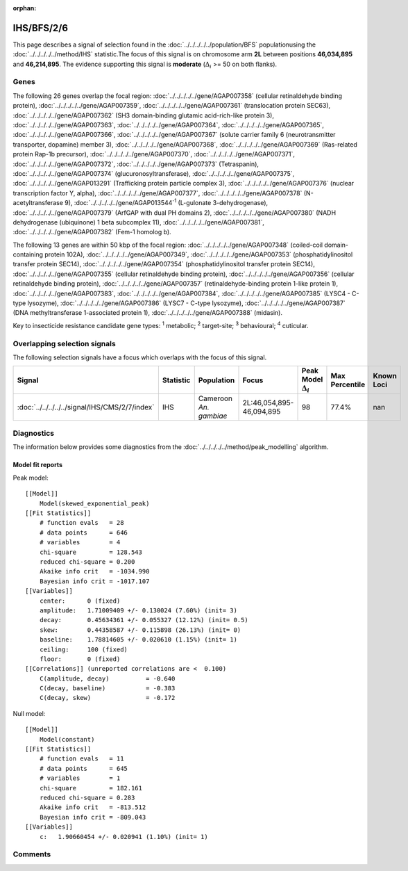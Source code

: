 :orphan:




IHS/BFS/2/6
===========

This page describes a signal of selection found in the
:doc:`../../../../../population/BFS` populationusing the :doc:`../../../../../method/IHS` statistic.The focus of this signal is on chromosome arm
**2L** between positions **46,034,895** and
**46,214,895**.
The evidence supporting this signal is
**moderate** (:math:`\Delta_{i}` >= 50 on both flanks).





.. raw:: html
    :file: peak_location.html

.. raw:: html

    <div class='bokeh-figure figure'><p class='caption'>
    <strong>Signal location</strong>. Blue markers show the values of the selection statistic.
    The dashed black line shows the fitted peak model. The shaded red area shows the focus of the
    selection signal. The shaded blue area shows the genomic region in linkage with the
    selection event. Use the mouse wheel or the controls at the top right of the plot to zoom
    in, and hover over genes to see gene names and descriptions.
    </p></div>

Genes
-----


The following 26 genes overlap the focal region: :doc:`../../../../../gene/AGAP007358` (cellular retinaldehyde binding protein),  :doc:`../../../../../gene/AGAP007359`,  :doc:`../../../../../gene/AGAP007361` (translocation protein SEC63),  :doc:`../../../../../gene/AGAP007362` (SH3 domain-binding glutamic acid-rich-like protein 3),  :doc:`../../../../../gene/AGAP007363`,  :doc:`../../../../../gene/AGAP007364`,  :doc:`../../../../../gene/AGAP007365`,  :doc:`../../../../../gene/AGAP007366`,  :doc:`../../../../../gene/AGAP007367` (solute carrier family 6 (neurotransmitter transporter, dopamine) member 3),  :doc:`../../../../../gene/AGAP007368`,  :doc:`../../../../../gene/AGAP007369` (Ras-related protein Rap-1b precursor),  :doc:`../../../../../gene/AGAP007370`,  :doc:`../../../../../gene/AGAP007371`,  :doc:`../../../../../gene/AGAP007372`,  :doc:`../../../../../gene/AGAP007373` (Tetraspanin),  :doc:`../../../../../gene/AGAP007374` (glucuronosyltransferase),  :doc:`../../../../../gene/AGAP007375`,  :doc:`../../../../../gene/AGAP013291` (Trafficking protein particle complex 3),  :doc:`../../../../../gene/AGAP007376` (nuclear transcription factor Y, alpha),  :doc:`../../../../../gene/AGAP007377`,  :doc:`../../../../../gene/AGAP007378` (N-acetyltransferase 9),  :doc:`../../../../../gene/AGAP013544`:sup:`1` (L-gulonate 3-dehydrogenase),  :doc:`../../../../../gene/AGAP007379` (ArfGAP with dual PH domains 2),  :doc:`../../../../../gene/AGAP007380` (NADH dehydrogenase (ubiquinone) 1 beta subcomplex 11),  :doc:`../../../../../gene/AGAP007381`,  :doc:`../../../../../gene/AGAP007382` (Fem-1 homolog b).



The following 13 genes are within 50 kbp of the focal
region: :doc:`../../../../../gene/AGAP007348` (coiled-coil domain-containing protein 102A),  :doc:`../../../../../gene/AGAP007349`,  :doc:`../../../../../gene/AGAP007353` (phosphatidylinositol transfer protein SEC14),  :doc:`../../../../../gene/AGAP007354` (phosphatidylinositol transfer protein SEC14),  :doc:`../../../../../gene/AGAP007355` (cellular retinaldehyde binding protein),  :doc:`../../../../../gene/AGAP007356` (cellular retinaldehyde binding protein),  :doc:`../../../../../gene/AGAP007357` (retinaldehyde-binding protein 1-like protein 1),  :doc:`../../../../../gene/AGAP007383`,  :doc:`../../../../../gene/AGAP007384`,  :doc:`../../../../../gene/AGAP007385` (LYSC4 - C-type lysozyme),  :doc:`../../../../../gene/AGAP007386` (LYSC7 - C-type lysozyme),  :doc:`../../../../../gene/AGAP007387` (DNA methyltransferase 1-associated protein 1),  :doc:`../../../../../gene/AGAP007388` (midasin).


Key to insecticide resistance candidate gene types: :sup:`1` metabolic;
:sup:`2` target-site; :sup:`3` behavioural; :sup:`4` cuticular.

Overlapping selection signals
-----------------------------

The following selection signals have a focus which overlaps with the
focus of this signal.

.. cssclass:: table-hover
.. list-table::
    :widths: auto
    :header-rows: 1

    * - Signal
      - Statistic
      - Population
      - Focus
      - Peak Model :math:`\Delta_{i}`
      - Max Percentile
      - Known Loci
    * - :doc:`../../../../../signal/IHS/CMS/2/7/index`
      - IHS
      - Cameroon *An. gambiae*
      - 2L:46,054,895-46,094,895
      - 98
      - 77.4%
      - nan
    




Diagnostics
-----------

The information below provides some diagnostics from the
:doc:`../../../../../method/peak_modelling` algorithm.

.. raw:: html

    <div class="figure">
    <img src="../../../../../_static/data/signal/IHS/BFS/2/6/peak_finding.png"/>
    <p class="caption"><strong>Selection signal in context</strong>. @@TODO</p>
    </div>

.. raw:: html

    <div class="figure">
    <img src="../../../../../_static/data/signal/IHS/BFS/2/6/peak_targetting.png"/>
    <p class="caption"><strong>Peak targetting</strong>. @@TODO</p>
    </div>

.. raw:: html

    <div class="figure">
    <img src="../../../../../_static/data/signal/IHS/BFS/2/6/peak_fit.png"/>
    <p class="caption"><strong>Peak fitting diagnostics</strong>. @@TODO</p>
    </div>

Model fit reports
~~~~~~~~~~~~~~~~~

Peak model::

    [[Model]]
        Model(skewed_exponential_peak)
    [[Fit Statistics]]
        # function evals   = 28
        # data points      = 646
        # variables        = 4
        chi-square         = 128.543
        reduced chi-square = 0.200
        Akaike info crit   = -1034.990
        Bayesian info crit = -1017.107
    [[Variables]]
        center:      0 (fixed)
        amplitude:   1.71009409 +/- 0.130024 (7.60%) (init= 3)
        decay:       0.45634361 +/- 0.055327 (12.12%) (init= 0.5)
        skew:        0.44358587 +/- 0.115898 (26.13%) (init= 0)
        baseline:    1.78814605 +/- 0.020610 (1.15%) (init= 1)
        ceiling:     100 (fixed)
        floor:       0 (fixed)
    [[Correlations]] (unreported correlations are <  0.100)
        C(amplitude, decay)          = -0.640 
        C(decay, baseline)           = -0.383 
        C(decay, skew)               = -0.172 


Null model::

    [[Model]]
        Model(constant)
    [[Fit Statistics]]
        # function evals   = 11
        # data points      = 645
        # variables        = 1
        chi-square         = 182.161
        reduced chi-square = 0.283
        Akaike info crit   = -813.512
        Bayesian info crit = -809.043
    [[Variables]]
        c:   1.90660454 +/- 0.020941 (1.10%) (init= 1)



Comments
--------


.. raw:: html

    <div id="disqus_thread"></div>
    <script>
    
    (function() { // DON'T EDIT BELOW THIS LINE
    var d = document, s = d.createElement('script');
    s.src = 'https://agam-selection-atlas.disqus.com/embed.js';
    s.setAttribute('data-timestamp', +new Date());
    (d.head || d.body).appendChild(s);
    })();
    </script>
    <noscript>Please enable JavaScript to view the <a href="https://disqus.com/?ref_noscript">comments.</a></noscript>


